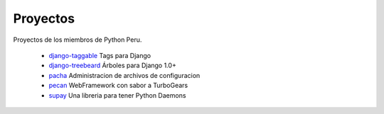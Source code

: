 Proyectos
=========

Proyectos de los miembros de Python Peru.


 * `django-taggable`_ Tags para Django
 * `django-treebeard`_ Árboles para Django 1.0+
 * `pacha`_ Administracion de archivos de configuracion
 * `pecan`_ WebFramework con sabor a TurboGears
 * `supay`_ Una libreria para tener Python Daemons


.. _django-taggable: https://tabo.pe/projects/django-taggable/
.. _django-treebeard: https://tabo.pe/projects/django-treebeard/
.. _pacha: http://pacha.cafepais.com/
.. _pecan:  https://github.com/pecan/pecan
.. _supay: http://code.google.com/p/supay/

